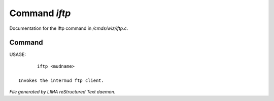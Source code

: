 ***************
Command *iftp*
***************

Documentation for the iftp command in */cmds/wiz/iftp.c*.

Command
=======

USAGE::

	iftp <mudname>

 Invokes the intermud ftp client.



*File generated by LIMA reStructured Text daemon.*
